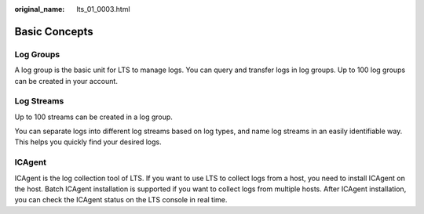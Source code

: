 :original_name: lts_01_0003.html

.. _lts_01_0003:

Basic Concepts
==============

Log Groups
----------

A log group is the basic unit for LTS to manage logs. You can query and transfer logs in log groups. Up to 100 log groups can be created in your account.

Log Streams
-----------

Up to 100 streams can be created in a log group.

You can separate logs into different log streams based on log types, and name log streams in an easily identifiable way. This helps you quickly find your desired logs.

ICAgent
-------

ICAgent is the log collection tool of LTS. If you want to use LTS to collect logs from a host, you need to install ICAgent on the host. Batch ICAgent installation is supported if you want to collect logs from multiple hosts. After ICAgent installation, you can check the ICAgent status on the LTS console in real time.
